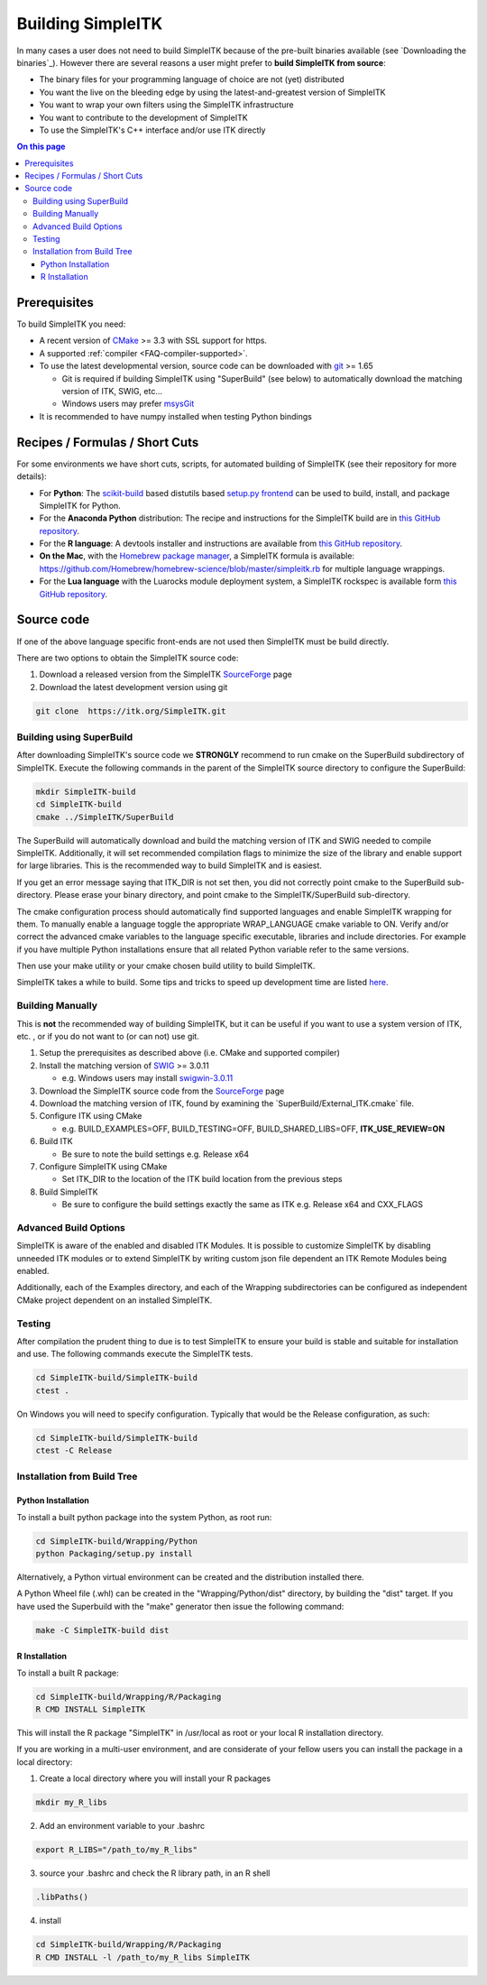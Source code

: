 Building SimpleITK
******************


In many cases a user does not need to build SimpleITK because of the
pre-built binaries available (see `Downloading the binaries`_). However there are
several reasons a user might prefer to **build SimpleITK from source**:

-  The binary files for your programming language of choice are not
   (yet) distributed
-  You want the live on the bleeding edge by using the
   latest-and-greatest version of SimpleITK
-  You want to wrap your own filters using the SimpleITK infrastructure
-  You want to contribute to the development of SimpleITK
-  To use the SimpleITK's C++ interface and/or use ITK directly

.. contents:: On this page
    :local:
    :backlinks: none


Prerequisites
=============

To build SimpleITK you need:

-  A recent version of `CMake <http://www.cmake.org/>`__ >= 3.3 with SSL
   support for https.
-  A supported :ref:`compiler <FAQ-compiler-supported>`.
-  To use the latest developmental version, source code can be
   downloaded with `git <http://git-scm.com/>`__ >= 1.65

   -  Git is required if building SimpleITK using "SuperBuild" (see
      below) to automatically download the matching version of ITK,
      SWIG, etc...
   -  Windows users may prefer `msysGit <http://msysgit.github.com/>`__

-  It is recommended to have numpy installed when testing Python
   bindings


Recipes / Formulas / Short Cuts
===============================

For some environments we have short cuts, scripts, for automated
building of SimpleITK (see their repository for more details):

-  For **Python**: The
   `scikit-build <https://github.com/scikit-build/scikit-build>`__ based
   distutils based `setup.py
   frontend <https://github.com/scikit-build/scikit-build>`__ can be
   used to build, install, and package SimpleITK for Python.

-  For the **Anaconda Python** distribution: The recipe and instructions
   for the SimpleITK build are in `this GitHub
   repository <https://github.com/SimpleITK/SimpleITKCondaRecipe>`__.

-  For the **R language**: A devtools installer and instructions are
   available from `this GitHub
   repository <https://github.com/SimpleITK/SimpleITKRInstaller>`__.

-  **On the Mac**, with the `Homebrew package
   manager <http://brew.sh/>`__, a SimpleITK formula is available:
   https://github.com/Homebrew/homebrew-science/blob/master/simpleitk.rb
   for multiple language wrappings.

-  For the **Lua language** with the Luarocks module deployment system,
   a SimpleITK rockspec is available form `this GitHub
   repository <https://github.com/SimpleITK/SimpleITKLuaRock>`__.


Source code
===========

If one of the above language specific front-ends are not used then
SimpleITK must be build directly.

There are two options to obtain the SimpleITK source code:

#. Download a released version from the SimpleITK
   `SourceForge <https://sourceforge.net/projects/simpleitk/>`__ page
#. Download the latest development version using git

.. code-block :: bash

 git clone  https://itk.org/SimpleITK.git


Building using SuperBuild
-------------------------

After downloading SimpleITK's source code we **STRONGLY** recommend to
run cmake on the SuperBuild subdirectory of SimpleITK. Execute the
following commands in the parent of the SimpleITK source directory to
configure the SuperBuild:

.. code-block :: bash

 mkdir SimpleITK-build
 cd SimpleITK-build
 cmake ../SimpleITK/SuperBuild

The SuperBuild will automatically download and build the matching
version of ITK and SWIG needed to compile SimpleITK. Additionally, it
will set recommended compilation flags to minimize the size of the
library and enable support for large libraries. This is the recommended
way to build SimpleITK and is easiest.

If you get an error message saying that ITK\_DIR is not set then, you
did not correctly point cmake to the SuperBuild sub-directory. Please
erase your binary directory, and point cmake to the SimpleITK/SuperBuild
sub-directory.

The cmake configuration process should automatically find supported
languages and enable SimpleITK wrapping for them. To manually enable a
language toggle the appropriate WRAP\_LANGUAGE cmake variable to ON.
Verify and/or correct the advanced cmake variables to the language
specific executable, libraries and include directories. For example if
you have multiple Python installations ensure that all related Python
variable refer to the same versions.

Then use your make utility or your cmake chosen build utility to build
SimpleITK.

SimpleITK takes a while to build. Some tips and tricks to speed up
development time are listed
`here <http://www.itk.org/SimpleITKDoxygen/html/Developer.html#TandT>`__.


Building Manually
-----------------

This is **not** the recommended way of building SimpleITK, but it can be
useful if you want to use a system version of ITK, etc. , or if you do
not want to (or can not) use git.

#. Setup the prerequisites as described above (i.e. CMake and supported
   compiler)
#. Install the matching version of `SWIG <http://www.swig.org/>`__ >=
   3.0.11

   -  e.g. Windows users may install
      `swigwin-3.0.11 <http://prdownloads.sourceforge.net/swig/swigwin-3.0.11.zip>`__

#. Download the SimpleITK source code from the
   `SourceForge <https://sourceforge.net/projects/simpleitk/files/SimpleITK/>`__
   page
#. Download the matching version of ITK, found by examining the
   \`SuperBuild/External\_ITK.cmake\` file.
#. Configure ITK using CMake

   -  e.g. BUILD\_EXAMPLES=OFF, BUILD\_TESTING=OFF,
      BUILD\_SHARED\_LIBS=OFF, **ITK\_USE\_REVIEW=ON**

#. Build ITK

   -  Be sure to note the build settings e.g. Release x64

#. Configure SimpleITK using CMake

   -  Set ITK\_DIR to the location of the ITK build location from the
      previous steps

#. Build SimpleITK

   -  Be sure to configure the build settings exactly the same as ITK
      e.g. Release x64 and CXX\_FLAGS


Advanced Build Options
----------------------

SimpleITK is aware of the enabled and disabled ITK Modules. It is
possible to customize SimpleITK by disabling unneeded ITK modules or to
extend SimpleITK by writing custom json file dependent an ITK Remote
Modules being enabled.

Additionally, each of the Examples directory, and each of the Wrapping
subdirectories can be configured as independent CMake project dependent
on an installed SimpleITK.


Testing
-------

After compilation the prudent thing to due is to test SimpleITK to
ensure your build is stable and suitable for installation and use. The
following commands execute the SimpleITK tests.

.. code-block :: bash

 cd SimpleITK-build/SimpleITK-build
 ctest .

On Windows you will need to specify configuration. Typically that would
be the Release configuration, as such:

.. code-block :: bash

 cd SimpleITK-build/SimpleITK-build
 ctest -C Release


Installation from Build Tree
----------------------------


Python Installation
^^^^^^^^^^^^^^^^^^^

To install a built python package into the system Python, as root run:

.. code-block :: bash

 cd SimpleITK-build/Wrapping/Python
 python Packaging/setup.py install

Alternatively, a Python virtual environment can be created and the
distribution installed there.

A Python Wheel file (.whl) can be created in the "Wrapping/Python/dist"
directory, by building the "dist" target. If you have used the
Superbuild with the "make" generator then issue the following command:

.. code-block :: bash

 make -C SimpleITK-build dist


R Installation
^^^^^^^^^^^^^^

To install a built R package:

.. code-block :: bash

 cd SimpleITK-build/Wrapping/R/Packaging
 R CMD INSTALL SimpleITK

This will install the R package "SimpleITK" in /usr/local as root or
your local R installation directory.

If you are working in a multi-user environment, and are considerate of
your fellow users you can install the package in a local directory:

#. Create a local directory where you will install your R packages

.. code-block :: bash

 mkdir my_R_libs

2. Add an environment variable to your .bashrc

.. code-block :: bash

 export R_LIBS="/path_to/my_R_libs"

3. source your .bashrc and check the R library path, in an R shell

.. code-block :: R

   .libPaths()

4. install

.. code-block :: bash

 cd SimpleITK-build/Wrapping/R/Packaging
 R CMD INSTALL -l /path_to/my_R_libs SimpleITK

